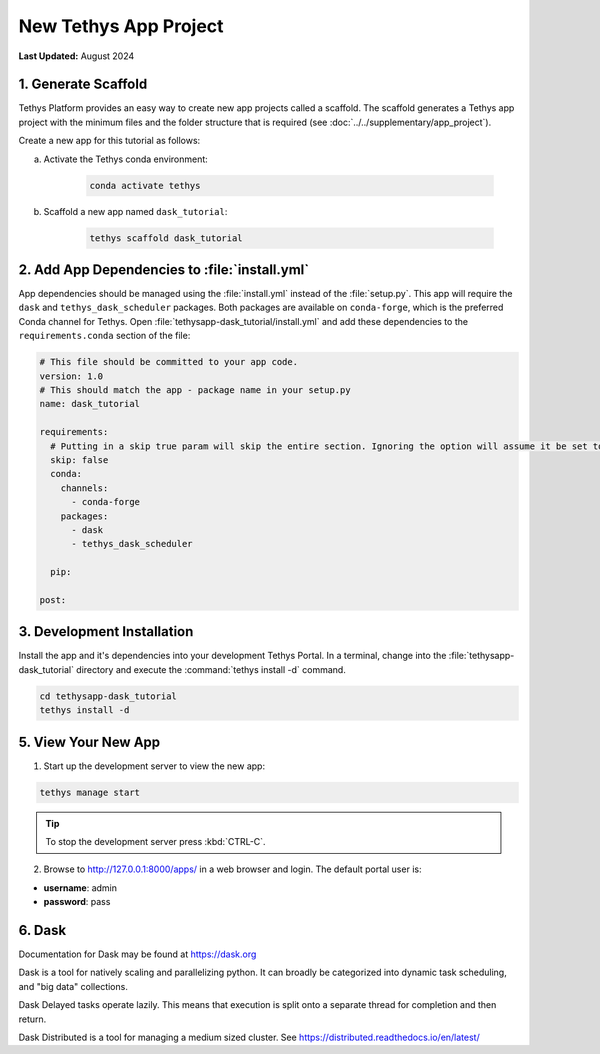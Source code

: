 **********************
New Tethys App Project
**********************

**Last Updated:** August 2024

1. Generate Scaffold
====================

Tethys Platform provides an easy way to create new app projects called a scaffold. The scaffold generates a Tethys app project with the minimum files and the folder structure that is required (see :doc:`../../supplementary/app_project`).

Create a new app for this tutorial as follows:

a. Activate the Tethys conda environment:

    .. code-block:: bash

        conda activate tethys

b. Scaffold a new app named ``dask_tutorial``:

    .. code-block:: bash

        tethys scaffold dask_tutorial

2. Add App Dependencies to :file:`install.yml`
==============================================

App dependencies should be managed using the :file:`install.yml` instead of the :file:`setup.py`. This app will require the ``dask`` and ``tethys_dask_scheduler`` packages. Both packages are available on ``conda-forge``, which is the preferred Conda channel for Tethys. Open :file:`tethysapp-dask_tutorial/install.yml` and add these dependencies to the ``requirements.conda`` section of the file:

.. code-block:: yaml

    # This file should be committed to your app code.
    version: 1.0
    # This should match the app - package name in your setup.py
    name: dask_tutorial

    requirements:
      # Putting in a skip true param will skip the entire section. Ignoring the option will assume it be set to False
      skip: false
      conda:
        channels:
          - conda-forge
        packages:
          - dask
          - tethys_dask_scheduler

      pip:

    post:

3. Development Installation
===========================

Install the app and it's dependencies into your development Tethys Portal. In a terminal, change into the :file:`tethysapp-dask_tutorial` directory and execute the :command:`tethys install -d` command.

.. code-block:: bash

    cd tethysapp-dask_tutorial
    tethys install -d

5. View Your New App
====================

1. Start up the development server to view the new app:

.. code-block:: bash

    tethys manage start

.. tip::

    To stop the development server press :kbd:`CTRL-C`.

2. Browse to `<http://127.0.0.1:8000/apps/>`_ in a web browser and login. The default portal user is:

* **username**: admin
* **password**: pass

6. Dask
=======

Documentation for Dask may be found at `<https://dask.org>`_

Dask is a tool for natively scaling and parallelizing python. It can broadly be categorized into dynamic task scheduling, and "big data" collections.

Dask Delayed tasks operate lazily. This means that execution is split onto a separate thread for completion and then return.

Dask Distributed is a tool for managing a medium sized cluster. See `<https://distributed.readthedocs.io/en/latest/>`_
